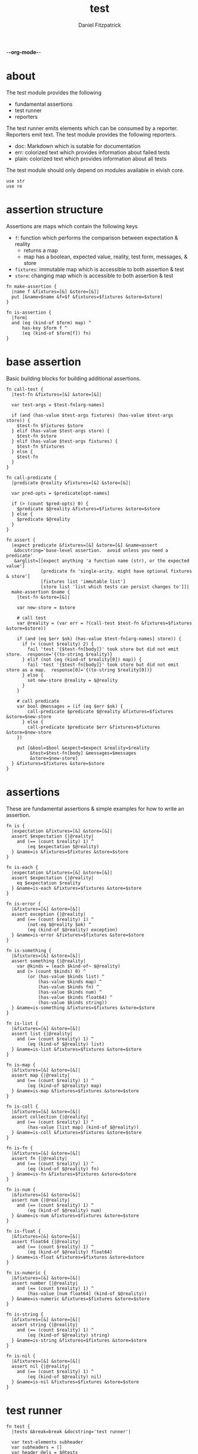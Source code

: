 -*-org-mode-*-
#+TITLE: test
#+AUTHOR: Daniel Fitzpatrick
#+OPTIONS: toc:t

* about

The test module provides the following

- fundamental assertions
- test runner
- reporters

The test runner emits elements which can be consumed by a reporter.
Reporters emit text.  The test module provides the following reporters.

- doc: Markdown which is sutable for documentation
- err: colorized text which provides information about failed tests
- plain: colorized text which provides information about all tests


The test module should only depend on modules available in elvish core.

#+begin_src elvish :tangle ./test.elv
  use str
  use re
#+end_src

* assertion structure

Assertions are maps which contain the following keys

- ~f~: function which performs the comparison between expectation & reality
  - returns a map
  - map has a boolean, expected value, reality, test form, messages, & store
- ~fixtures~: immutable map which is accessible to both assertion & test
- ~store~: changing map which is accessible to both assertion & test

#+begin_src elvish :tangle ./test.elv
  fn make-assertion {
    |name f &fixtures=[&] &store=[&]|
    put [&name=$name &f=$f &fixtures=$fixtures &store=$store]
  }
  
  fn is-assertion {
    |form|
    and (eq (kind-of $form) map) ^
        has-key $form f ^
        (eq (kind-of $form[f]) fn)
  }
#+end_src

* base assertion

Basic building blocks for building additional assertions.

#+begin_src elvish :tangle ./test.elv
  fn call-test {
    |test-fn &fixtures=[&] &store=[&]|

    var test-args = $test-fn[arg-names]

    if (and (has-value $test-args fixtures) (has-value $test-args store)) {
      $test-fn $fixtures $store
    } elif (has-value $test-args store) {
      $test-fn $store
    } elif (has-value $test-args fixtures) {
      $test-fn $fixtures
    } else {
      $test-fn
    }
  }

  fn call-predicate {
    |predicate @reality &fixtures=[&] &store=[&]|

    var pred-opts = $predicate[opt-names]

    if (> (count $pred-opts) 0) {
      $predicate $@reality &fixtures=$fixtures &store=$store
    } else {
      $predicate $@reality
    }
  }

  fn assert {
    |expect predicate &fixtures=[&] &store=[&] &name=assert
     &docstring='base-level assertion.  avoid unless you need a predicate'
     &arglist=[[expect anything 'a function name (str), or the expected value']
               [predicate fn 'single-arity. might have optional fixtures & store']
               [fixtures list 'immutable list']
               [store list 'list which tests can persist changes to']]|
    make-assertion $name {
      |test-fn &store=[&]|

      var new-store = $store

      # call test
      var @reality = (var err = ?(call-test $test-fn &fixtures=$fixtures &store=$store))

      if (and (eq $err $ok) (has-value $test-fn[arg-names] store)) {
        if (< (count $reality) 2) {
          fail 'test '{$test-fn[body]}' took store but did not emit store.  response='{(to-string $reality)}
        } elif (not (eq (kind-of $reality[0]) map)) {
          fail 'test '{$test-fn[body]}' took store but did not emit store as a map.  response[0]='{(to-string $reality[0])}
        } else {
          set new-store @reality = $@reality
        }
      }

      # call predicate
      var bool @messages = (if (eq $err $ok) {
          call-predicate $predicate $@reality &fixtures=$fixtures &store=$new-store
        } else {
          call-predicate $predicate $err &fixtures=$fixtures &store=$new-store
      })

      put [&bool=$bool &expect=$expect &reality=$reality
           &test=$test-fn[body] &messages=$messages
           &store=$new-store]
    } &fixtures=$fixtures &store=$store
  }
#+end_src

* assertions

These are fundamental assertions & simple examples for how to write an
assertion.

#+TODO: support ~nothing~ assertion - the absence of a value eg ~{ }~
#+TODO: support ~$ok~ assertion - tests for simple success of test fn


#+begin_src elvish :tangle ./test.elv
  fn is {
    |expectation &fixtures=[&] &store=[&]|
    assert $expectation {|@reality| 
      and (== (count $reality) 1) ^
          (eq $expectation $@reality)
    } &name=is &fixtures=$fixtures &store=$store
  }

  fn is-each {
    |expectation &fixtures=[&] &store=[&]|
    assert $expectation {|@reality| 
      eq $expectation $reality
    } &name=is-each &fixtures=$fixtures &store=$store
  }

  fn is-error {
    |&fixtures=[&] &store=[&]|
    assert exception {|@reality| 
      and (== (count $reality) 1) ^
          (not-eq $@reality $ok) ^
          (eq (kind-of $@reality) exception)
    } &name=is-error &fixtures=$fixtures &store=$store
  }

  fn is-something {
    |&fixtures=[&] &store=[&]|
    assert something {|@reality|
      var @kinds = (each $kind-of~ $@reality)
      and (> (count $kinds) 0) ^
          (or (has-value $kinds list) ^
              (has-value $kinds map) ^
              (has-value $kinds fn) ^
              (has-value $kinds num) ^
              (has-value $kinds float64) ^
              (has-value $kinds string))
    } &name=is-something &fixtures=$fixtures &store=$store
  }

  fn is-list {
    |&fixtures=[&] &store=[&]|
    assert list {|@reality|
      and (== (count $reality) 1) ^
          (eq (kind-of $@reality) list)
    } &name=is-list &fixtures=$fixtures &store=$store
  }

  fn is-map {
    |&fixtures=[&] &store=[&]|
    assert map {|@reality|
      and (== (count $reality) 1) ^
          (eq (kind-of $@reality) map)
    } &name=is-map &fixtures=$fixtures &store=$store
  }

  fn is-coll {
    |&fixtures=[&] &store=[&]|
    assert collection {|@reality|
      and (== (count $reality) 1) ^
          (has-value [list map] (kind-of $@reality))
    } &name=is-coll &fixtures=$fixtures &store=$store
  }

  fn is-fn {
    |&fixtures=[&] &store=[&]|
    assert fn {|@reality|
      and (== (count $reality) 1) ^
          (eq (kind-of $@reality) fn)
    } &name=is-fn &fixtures=$fixtures &store=$store
  }

  fn is-num {
    |&fixtures=[&] &store=[&]|
    assert num {|@reality|
      and (== (count $reality) 1) ^
          (eq (kind-of $@reality) num)
    } &name=is-num &fixtures=$fixtures &store=$store
  }

  fn is-float {
    |&fixtures=[&] &store=[&]|
    assert float64 {|@reality|
      and (== (count $reality) 1) ^
          (eq (kind-of $@reality) float64)
    } &name=is-float &fixtures=$fixtures &store=$store
  }

  fn is-numeric {
    |&fixtures=[&] &store=[&]|
    assert number {|@reality|
      and (== (count $reality) 1) ^
          (has-value [num float64] (kind-of $@reality))
    } &name=is-numeric &fixtures=$fixtures &store=$store
  }

  fn is-string {
    |&fixtures=[&] &store=[&]|
    assert string {|@reality|
      and (== (count $reality) 1) ^
          (eq (kind-of $@reality) string)
    } &name=is-string &fixtures=$fixtures &store=$store
  }

  fn is-nil {
    |&fixtures=[&] &store=[&]|
    assert nil {|@reality|
      and (== (count $reality) 1) ^
          (eq (kind-of $@reality) nil)
    } &name=is-nil &fixtures=$fixtures &store=$store
  }
#+end_src


* test runner

#+begin_src elvish :tangle ./test.elv
  fn test {
    |tests &break=break &docstring='test runner'|

    var test-elements subheader
    var subheaders = []
    var header @els = $@tests

    if (not-eq (kind-of $header) string) {
      fail 'missing header'
    }

    put $break
    put $header

    for el $els {

      var assertion

      if (eq (kind-of $el) string) {
        put $el
        continue
      }

      put $break

      set subheader @test-elements = $@el

      if (not-eq (kind-of $header) string) { 
        fail 'missing subheader'
      }

      put $subheader
      set subheaders = [$@subheaders $subheader]

      var store

      for tel $test-elements {
        if (eq (kind-of $tel) string) {
          put $tel
        } elif (is-assertion $tel) {
          set assertion = $tel
          set store = $assertion[store]
        } elif (eq (kind-of $tel) fn) {
          if (eq $assertion $nil) {
            fail 'no assertion set before '{$tel[def]}
          }
          var last-test = ($assertion[f] $tel &store=$store)
          set store = $last-test[store]
          assoc $last-test header $header
        } else {
          fail {$tel}' is invalid'
        }

      }

    }

    put $subheaders
  }
#+end_src


* plain reporter

Basic reporter similar to what you get with other test runners.  Colored output.

~format-test~ is EXTREMELY simple and should be replaced with a proper formatter.

I will accept a 3rd party dependency for this.

#+begin_src elvish :tangle ./test.elv
  fn format-test {
    |body style-fn|
    if (not (re:match \n $body)) {
      put [($style-fn $body)]
      return
    }
    var spaces = 0
    var @lines = (re:split \n $body | each {|s| str:trim $s ' '})
    for line $lines {
      if (re:match '^}.*' $line) { # ends with }
        set spaces = (- $spaces 2)
      }

      put [(styled (str:from-codepoints 0x2503) white bold)
        ' ' (repeat $spaces ' ' | str:join '')
      ($style-fn $line)]

      if (or (re:match '.*{$' $line) ^
        (re:match '.*\^$' $line) ^
      (re:match '.*{\ *\|[^\|]*\|$' $line)) {
        set spaces = (+ $spaces 2)
      }
    }
  }

  fn plain {
    |break @xs subheaders|
    var info-text = {|s| styled $s white }
    var header-text = {|s| styled $s white bold }
    var error-text = {|s| styled $s red }
    var error-text-code = {|s| styled $s red bold italic}
    var success-text = {|s| styled $s green }

    var break-length = (if (< 80 (tput cols)) { put 80 } else { tput cols })
    var break-text = (repeat $break-length (str:from-codepoints 0x2500) | str:join '')

    var testmeta

    for x $xs {
      if (eq $x $break) {
        echo $break-text
      } elif (and (eq (kind-of $x) string) (has-value $subheaders $x)) {
        echo ($header-text $x)
      } elif (eq (kind-of $x) map) {
        set testmeta = $x
        if $testmeta[bool] {
          format-test $testmeta[test] $success-text | each {|line| echo $@line}
        } else {
          var expect = (to-string $testmeta[expect])
          var reality = (to-string $testmeta[reality])
          echo
          format-test $testmeta[test] $error-text-code | each {|line| echo $@line}
          echo ($error-text 'EXPECTED: '{$expect})
          echo ($error-text '     GOT: '{$reality})
          echo
        }
      }
    }
  }
#+end_src


* error reporter

Probably what you want during a debug session

#+begin_src elvish :tangle ./test.elv
  fn err {
    |break @xs subheaders|
    var header-text = {|s| styled $s white bold underlined }
    var error-text = {|s| styled $s red }
    var error-text-code = {|s| styled $s red bold italic}
    var info-text = {|s| styled $s white italic }
    var info-code = {|s| styled $s white bold italic }

    var break-length = (if (< 80 (tput cols)) { put 80 } else { tput cols })
    var break-text = (repeat $break-length (str:from-codepoints 0x2500) | str:join '')

    var testmeta

    for x $xs {
      if (eq (kind-of $x) map) {
        set testmeta = $x
        if (not $testmeta[bool]) {
          var expect = (to-string $testmeta[expect])
          var reality = (to-string $testmeta[reality])

          echo
          echo ($header-text $testmeta[header])
          format-test $testmeta[test] $error-text-code | each {|line| echo $@line}
          echo ($error-text 'EXPECTED: '{$expect})
          echo ($error-text '     GOT: '{$reality})

          if (> (count $testmeta[store]) 0) {
            echo ($header-text STORE)
            echo ($info-code $testmeta[store])
          }

          if (> (count $testmeta[messages]) 0) {
            echo ($header-text MESSAGES)
            for msg $testmeta[messages] {
              echo ($info-text $msg)
            }
            echo
          }

          echo
          echo $break-text
        }
      }
    }

  }
#+end_src

* tests

Tests for this module

#+TODO: show how to use destructuring to achieve the same effect as pattern matching

#+begin_src text :tangle ./test.elv
  var tests = [Tests
               [make-assertion
                (is-map)
                { make-assertion foo { } }
                { make-assertion foo { } &fixtures=[&]}
                { make-assertion foo { } &store=[&]}
                { make-assertion foo { } &fixtures=[&] &store=[&]}]

               [is-assertion
                (assert assertion $is-assertion~)
                { make-assertion foo { put foo } }

                '`is-assertion` only cares about the presence of `f` key'
                { make-assertion foo { } | dissoc (all) fixtures | dissoc (all) store }

                'All other assertions satisfy the predicate'
                { assert foo { put $true } }
                { is foo }
                { is-each [foo bar] }
                { is-error }
                { is-something }
                { is-list }
                { is-map }
                { is-coll }
                { is-fn }
                { is-num }
                { is-float }
                { is-numeric }
                { is-string }
                { is-nil }]

               [helpers
                'These functions are useful if you are writing a low-level assertion like `assert`.  Your test function can be one of four forms, and `call-test` will dispatch based on argument-reflection.'
                'The following tests demonstrate that type of dispatch.'
                (is something)
                { call-test {|| put something} }

                (is foo)
                { call-test {|store| put $store[x]} &store=[&x=foo] }

                (is bar)
                { call-test {|fixtures| put $fixtures[x]} &fixtures=[&x=bar] }

                (is-each [foo bar])
                { call-test {|fixtures store| put $fixtures[x]; put $store[x]} &fixtures=[&x=foo] &store=[&x=bar] }

                '`call-test` expects fixtures before store.  This test errors because the input args are swapped.'
                (is-error)
                { call-test {|store fixtures| put $fixtures[a]; put $store[b]} &fixtures=[&a=a] &store=[&b=b] }

                '`call-predicate` accepts two forms.'
                (is $true)
                { call-predicate {|@reality| eq $@reality foo} foo }
                { call-predicate {|@reality &fixtures=[&] &store=[&]|
                                    == ($reality[0] $fixtures[x] $store[x]) -1
                                 } $compare~ &fixtures=[&x=1] &store=[&x=2] }

                'Any other form will error'
                (is-error)
                { call-predicate {|@reality &store=[&]| eq $@reality foo} foo }
                { call-predicate {|@reality &fixtures=[&]| eq $@reality foo} foo }]

               [assert
                'assertions return the boolean result, the expected value, the values emmited from the test, the test body, any messages produced by the assertion, and the store (more on that later)'
                (is [&test='put foo ' &expect=foo &bool=$true &store=[&] &messages=[] &reality=[foo]])
                { (assert foo {|@x| eq $@x foo})[f] { put foo } }

                'The expected value can be the exact value you want, or it can be a description of what you are testing for'
                (is string-with-foo)
                { (assert string-with-foo {|@x| str:contains $@x foo})[f] { put '--foo--' } | put (all)[expect] }

                'if your predicate takes a store, then the predicate must emit the store first'
                (assert [&foo=bar] {|@result &store=[&] &fixtures=[&]| eq $store[foo] bar})
                {|store| assoc $store foo bar; put foo }

                (is-error)
                { test [mytest [subheader {|store| put foo} ]] }

                'The `store` must be returned as a map'
                { test [mytest [subheader {|store| put foo; put bar} ]] }

                ]]
#+end_src
